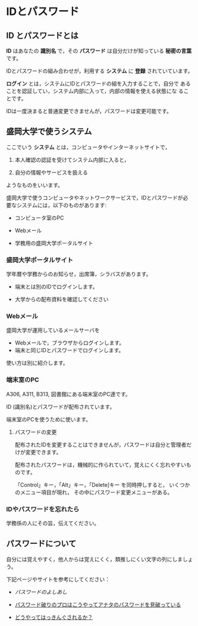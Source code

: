 * IDとパスワード

** ID とパスワードとは

*ID* はあなたの *識別名* で，その *パスワード* は自分だけが知っている
*秘密の言葉* です。

IDとパスワードの組み合わせが，利用する *システム* に *登録* されていています。

*ログイン* とは，システムにIDとパスワードの組を入力することで，自分で
あることを認証してい，システム内部に入って，内部の情報を使える状態にな
ることです。

IDは一度決まると普通変更できませんが，パスワードは変更可能です。

** 盛岡大学で使うシステム

ここでいう *システム* とは，コンピュータやインターネットサイトで，

1. 本人確認の認証を受けてシステム内部に入ると，

2. 自分の情報やサービスを扱える

ようなものをいいます。

盛岡大学で使うコンピュータやネットワークサービスで，IDとパスワードが必
要なシステムには，以下のものがあります:

-  コンピュータ室のPC

-  Webメール

-  学務用の盛岡大学ポータルサイト

*** 盛岡大学ポータルサイト

学年暦や学務からのお知らせ，出席簿，シラバスがあります。

-  端末とは別のIDでログインします。

-  大学からの配布資料を確認してください

*** Webメール

盛岡大学が運用しているメールサーバを

-  Webメールで，ブラウザからログインします。
-  端末と同じIDとパスワードでログインします。

使い方は別に紹介します。

*** 端末室のPC

A306, A311, B313, 図書館にある端末室のPC達です。

ID (識別名)とパスワードが配布されています。

端末室のPCを使うために使います。

**** パスワードの変更

配布されたIDを変更することはできませんが，パスワードは自分と管理者だけが変更できます。

配布されたパスワードは，機械的に作られていて，覚えにくく忘れやすいものです。

「Control」キー，「Alt」キー，「Delete]キー を同時押しすると，
いくつかのメニュー項目が現れ， その中にパスワード変更メニューがある。

*** IDやパスワードを忘れたら

学務係の人にその旨，伝えてください。

** パスワードについて

自分には覚えやすく，他人からは覚えにくく，類推しにくい文字の列にしましょう。

下記ページやサイトを参考にしてください：

-  [[パスワードのよしあし]]

-  [[http://www.lifehacker.jp/2011/05/110512easy-password-guess.html][パスワード破りのプロはこうやってアナタのパスワードを見破っている]]

-  [[http://www.lifehacker.jp/2010/04/100401passwordcrack.html][どうやってはっきんぐされるか？]]


